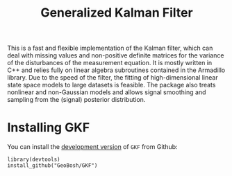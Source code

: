 #+PROPERTY: header-args:R   :cache yes :session readme-r :results value :exports both
#+OPTIONS: toc:nil
#+TITLE: Generalized Kalman Filter

This is a fast and flexible implementation of the Kalman filter, which can deal
with missing values and non-positive definite matrices for the variance of the
disturbances of the measurement equation. It is mostly written in C++ and relies
fully on linear algebra subroutines contained in the Armadillo library. Due to
the speed of the filter, the fitting of high-dimensional linear state space
models to large datasets is feasible. The package also treats nonlinear and
non-Gaussian models and allows signal smoothing and sampling from the (signal)
posterior distribution.

* Installing GKF

# Install the  [[https://cran.r-project.org/package=GKF][latest stable version]] from CRAN:
# #+BEGIN_EXAMPLE
# install_packages("GKF")
# #+END_EXAMPLE


You can install the [[https://github.com/GeoBosh/GKF][development version]] of =GKF= from Github:
#+BEGIN_EXAMPLE
library(devtools)
install_github("GeoBosh/GKF")
#+END_EXAMPLE


